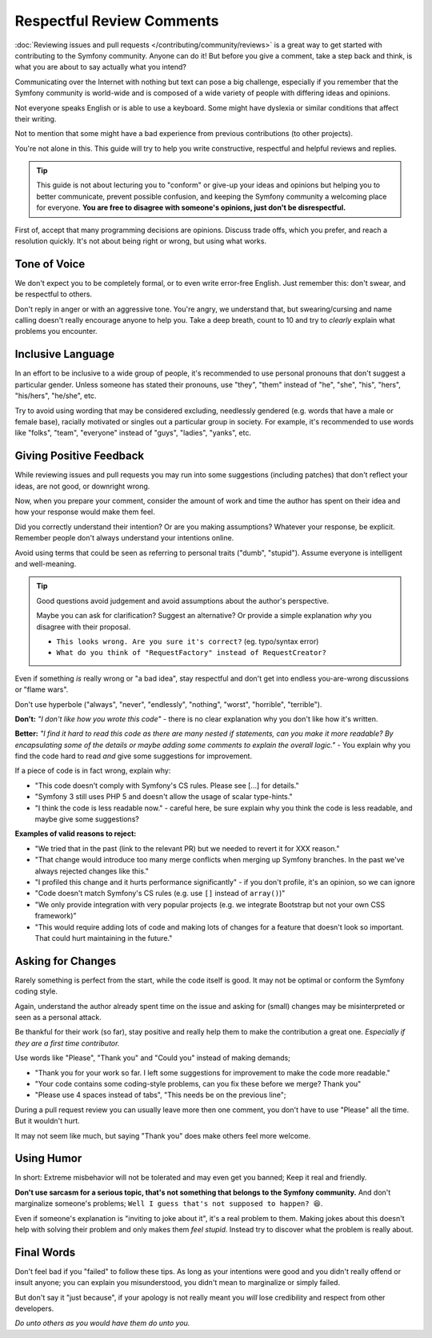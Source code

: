 Respectful Review Comments
==========================

:doc:`Reviewing issues and pull requests </contributing/community/reviews>`
is a great way to get started with contributing to the Symfony community.
Anyone can do it! But before you give a comment, take a step back and think,
is what you are about to say actually what you intend?

Communicating over the Internet with nothing but text can pose a
big challenge, especially if you remember that the Symfony community
is world-wide and is composed of a wide variety of people with differing
ideas and opinions.

Not everyone speaks English or is able to use a keyboard. Some might
have dyslexia or similar conditions that affect their writing.

Not to mention that some might have a bad experience from previous
contributions (to other projects).

You're not alone in this. This guide will try to help you write
constructive, respectful and helpful reviews and replies.

.. tip::

    This guide is not about lecturing you to "conform" or give-up
    your ideas and opinions but helping you to better communicate,
    prevent possible confusion, and keeping the Symfony community a
    welcoming place for everyone. **You are free to disagree with
    someone's opinions, just don't be disrespectful.**

First of, accept that many programming decisions are opinions.
Discuss trade offs, which you prefer, and reach a resolution quickly.
It's not about being right or wrong, but using what works.

Tone of Voice
-------------

We don't expect you to be completely formal, or to even write error-free
English. Just remember this: don't swear, and be respectful to others.

Don't reply in anger or with an aggressive tone. You're angry, we understand
that, but swearing/cursing and name calling doesn't really encourage anyone to
help you. Take a deep breath, count to 10 and try to *clearly* explain what problems
you encounter.

Inclusive Language
------------------

In an effort to be inclusive to a wide group of people, it's recommended to
use personal pronouns that don't suggest a particular gender. Unless someone
has stated their pronouns, use "they", "them" instead of "he", "she", "his",
"hers", "his/hers", "he/she", etc.

Try to avoid using wording that may be considered excluding, needlessly gendered
(e.g. words that have a male or female base), racially motivated or singles out
a particular group in society. For example, it's recommended to use words like
"folks", "team", "everyone" instead of "guys", "ladies", "yanks", etc.

Giving Positive Feedback
------------------------

While reviewing issues and pull requests you may run into some suggestions
(including patches) that don't reflect your ideas, are not good, or downright wrong.

Now, when you prepare your comment, consider the amount of work and time the author
has spent on their idea and how your response would make them feel.

Did you correctly understand their intention? Or are you making assumptions?
Whatever your response, be explicit. Remember people don't always understand your
intentions online.

Avoid using terms that could be seen as referring to personal traits ("dumb", "stupid").
Assume everyone is intelligent and well-meaning.

.. tip::

    Good questions avoid judgement and avoid assumptions about the author's perspective.

    Maybe you can ask for clarification? Suggest an alternative?
    Or provide a simple explanation *why* you disagree with their proposal.

    * ``This looks wrong. Are you sure it's correct?`` (eg. typo/syntax error)

    * ``What do you think of "RequestFactory" instead of RequestCreator?``

Even if something *is* really wrong or "a bad idea", stay respectful and
don't get into endless you-are-wrong discussions or "flame wars".

Don't use hyperbole ("always", "never", "endlessly", "nothing", "worst", "horrible", "terrible").

**Don't:** *"I don't like how you wrote this code"* - there is no clear explanation why you
don't like how it's written.

**Better:** *"I find it hard to read this code as there are many nested if statements, can you make it more
readable? By encapsulating some of the details or maybe adding some comments to explain the overall logic."* -
You explain why you find the code hard to read *and* give some suggestions for improvement.

If a piece of code is in fact wrong, explain why:

* "This code doesn't comply with Symfony's CS rules. Please see [...] for details."

* "Symfony 3 still uses PHP 5 and doesn't allow the usage of scalar type-hints."

* "I think the code is less readable now." - careful here, be sure explain why you think
  the code is less readable, and maybe give some suggestions?

**Examples of valid reasons to reject:**

* "We tried that in the past (link to the relevant PR) but we needed to revert it for XXX reason."

* "That change would introduce too many merge conflicts when merging up Symfony branches.
  In the past we've always rejected changes like this."

* "I profiled this change and it hurts performance significantly" - if you don't profile, it's an opinion, so we can ignore

* "Code doesn't match Symfony's CS rules (e.g. use ``[]`` instead of ``array()``)"

* "We only provide integration with very popular projects (e.g. we integrate Bootstrap but not your own CSS framework)"

* "This would require adding lots of code and making lots of changes for a feature that doesn't look so important.
  That could hurt maintaining in the future."

Asking for Changes
------------------

Rarely something is perfect from the start, while the code itself is good.
It may not be optimal or conform the Symfony coding style.

Again, understand the author already spent time on the issue and asking
for (small) changes may be misinterpreted or seen as a personal attack.

Be thankful for their work (so far), stay positive and really help them
to make the contribution a great one. *Especially if they are a first
time contributor.*

Use words like "Please", "Thank you" and "Could you" instead of making demands;

* "Thank you for your work so far. I left some suggestions for improvement
  to make the code more readable."

* "Your code contains some coding-style problems, can you fix these before
  we merge? Thank you"

* "Please use 4 spaces instead of tabs", "This needs be on the previous line";

During a pull request review you can usually leave more then one comment,
you don't have to use "Please" all the time. But it wouldn't hurt.

It may not seem like much, but saying "Thank you" does make others feel
more welcome.

Using Humor
-----------

In short: Extreme misbehavior will not be tolerated and may even get you banned;
Keep it real and friendly.

**Don't use sarcasm for a serious topic, that's not something that belongs
to the Symfony community.** And don't marginalize someone's problems;
``Well I guess that's not supposed to happen? 😆``.

Even if someone's explanation is "inviting to joke about it", it's a real
problem to them. Making jokes about this doesn't help with solving their
problem and only makes them *feel stupid*. Instead try to discover what
the problem is really about.

Final Words
-----------

Don't feel bad if you "failed" to follow these tips. As long as your
intentions were good and you didn't really offend or insult anyone;
you can explain you misunderstood, you didn't mean to marginalize or
simply failed.

But don't say it "just because", if your apology is not really meant
you *will* lose credibility and respect from other developers.

*Do unto others as you would have them do unto you.*

.. ready: no
.. revision: 98323d74da27f48deb958c03a7ecad2bb2edc579